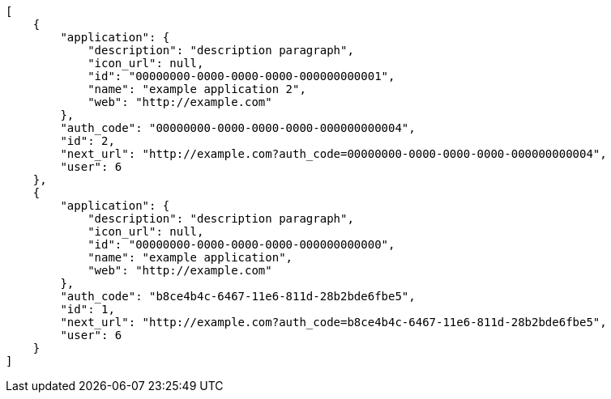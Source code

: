 [source,json]
----
[
    {
        "application": {
            "description": "description paragraph",
            "icon_url": null,
            "id": "00000000-0000-0000-0000-000000000001",
            "name": "example application 2",
            "web": "http://example.com"
        },
        "auth_code": "00000000-0000-0000-0000-000000000004",
        "id": 2,
        "next_url": "http://example.com?auth_code=00000000-0000-0000-0000-000000000004",
        "user": 6
    },
    {
        "application": {
            "description": "description paragraph",
            "icon_url": null,
            "id": "00000000-0000-0000-0000-000000000000",
            "name": "example application",
            "web": "http://example.com"
        },
        "auth_code": "b8ce4b4c-6467-11e6-811d-28b2bde6fbe5",
        "id": 1,
        "next_url": "http://example.com?auth_code=b8ce4b4c-6467-11e6-811d-28b2bde6fbe5",
        "user": 6
    }
]
----
